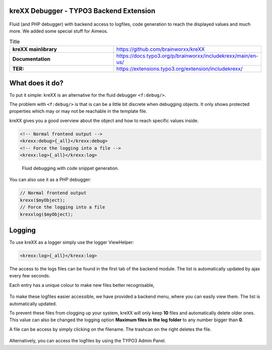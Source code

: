 .. |build| image:: https://github.com/brainworxx/kreXX-TYPO3-Extension/actions/workflows/php.yml/badge.svg?branch=main
   :target: https://github.com/brainworxx/kreXX-TYPO3-Extension/actions/workflows/php.yml
.. |maintainability| image:: https://api.codeclimate.com/v1/badges/43c23b7d829742003dab/maintainability
   :target: https://codeclimate.com/github/brainworxx/kreXX-TYPO3-Extension/maintainability
.. |coverage| image:: https://api.codeclimate.com/v1/badges/43c23b7d829742003dab/test_coverage
   :target: https://codeclimate.com/github/brainworxx/kreXX-TYPO3-Extension/test_coverage
.. |stable| image:: https://poser.pugx.org/brainworxx/includekrexx/v/stable?style=flat-square
   :target: https://packagist.org/packages/brainworxx/includekrexx
.. |license| image:: https://poser.pugx.org/brainworxx/includekrexx/license?style=flat-square
   :target: https://packagist.org/packages/brainworxx/includekrexx
.. |t310| image:: https://img.shields.io/badge/TYPO3-10-orange.svg?style=flat-square
   :target: https://get.typo3.org/version/10
.. |t311| image:: https://img.shields.io/badge/TYPO3-11-orange.svg?style=flat-square
   :target: https://get.typo3.org/version/11
.. |t312| image:: https://img.shields.io/badge/TYPO3-12-orange.svg?style=flat-square
   :target: https://get.typo3.org/version/12
.. |t313| image:: https://img.shields.io/badge/TYPO3-13-orange.svg?style=flat-square
   :target: https://get.typo3.org/version/13

|build| |maintainability| |coverage|

|stable| |t310| |t311| |t312| |t313| |license|

========================================
kreXX Debugger - TYPO3 Backend Extension
========================================


.. figure:: https://github.com/brainworxx/kreXX-TYPO3-Extension/blob/main/Documentation/Images/krexx.png
   :alt: kreXX logo


Fluid (and PHP debugger) with backend access to logfiles, code generation to reach the displayed values and much more. We added some special stuff for Aimeos.


.. list-table:: Title
   :widths: 25 25
   :header-rows: 0

   * - **kreXX mainlibrary**
     - https://github.com/brainworxx/kreXX
   * - **Documentation**
     - https://docs.typo3.org/p/brainworxx/includekrexx/main/en-us/
   * - **TER:**
     - https://extensions.typo3.org/extension/includekrexx/

================
What does it do?
================

To put it simple: kreXX is an alternative for the fluid debugger :literal:`<f:debug/>`.

The problem with :literal:`<f:debug/>` is that is can be a little bit discrete when debugging objects.
It only shows protected properties which may or may not be reachable in the template file.

kreXX gives you a good overview about the object and how to reach specific values inside.

.. code-block:: html

    <!-- Normal frontend output -->
    <krexx:debug>{_all}</krexx:debug>
    <!-- Force the logging into a file -->
    <krexx:log>{_all}</krexx:log>


.. figure:: https://raw.githubusercontent.com/brainworxx/kreXX-TYPO3-Extension/refs/heads/main/Documentation/Images/Fluid.png
    :alt: Fluid debugging with code snippet generation.

    Fluid debugging with code snippet generation.


You can also use it as a PHP debugger:

.. code-block:: php

    // Normal frontend output
    krexx($myObject);
    // Force the logging into a file
    krexxlog($myObject);

=======
Logging
=======

To use kreXX as a logger simply use the logger ViewHelper:

.. code-block:: html

    <krexx:log>{_all}</krexx:log>



The access to the logs files can be found in the first tab of the backend module. The list is automatically updated by
ajax every few seconds.

Each entry has a unique colour to make new files better recognisable,

.. figure:: https://raw.githubusercontent.com/brainworxx/kreXX-TYPO3-Extension/refs/heads/main/Documentation/Images/Logging.png
   :alt: Logfiles backend menu

    Logfiles backend menu


To make these logfiles easier accessible, we have provided a backend menu, where you can easily view them. The list is
automatically updated.

To prevent these files from clogging up your system, kreXX will only keep **10** files and automatically delete older
ones. This value can also be changed the logging option **Maximum files in the log folder** to any number bigger than **0**.

A file can be access by simply clicking on the filename. The trashcan on the right deletes the file.


.. figure:: https://raw.githubusercontent.com/brainworxx/kreXX-TYPO3-Extension/refs/heads/main/Documentation/Images/AdminPanel.png
   :alt: Logfiles in the Admin Panel

    Logfiles in the Admin Panel


Alternatively, you can access the logfiles by using the TYPO3 Admin Panel.
